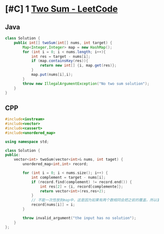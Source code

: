 * [#C] 1 [[https://leetcode.com/problems/two-sum/][Two Sum - LeetCode]] 
** Java
   #+begin_src java
   class Solution {
       public int[] twoSum(int[] nums, int target) {
           Map<Integer,Integer> map = new HashMap();
           for (int i = 0; i < nums.length; i++){
               int res = target - nums[i];
               if (map.containsKey(res)){
                   return new int[] {i, map.get(res)};
               }
               map.put(nums[i],i);
           }
           throw new IllegalArgumentException("No two sum solution");
       }
   }
   #+end_src
** CPP
   #+begin_src cpp
   #include<iostream>
   #include<vector>
   #include<cassert>
   #include<unordered_map>

   using namespace std;

   class Solution {
   public:
       vector<int> twoSum(vector<int>& nums, int taget) {
           unordered_map<int,int> record;

           for (int i = 0; i < nums.size(); i++) {
               int complement = target - nums[i];
               if (record.find(complement) != record.end()) {
                   int res[2] = {i, record[complemente]};
                   return vector<int>(res,res+2);
               }
               // 不能一次性放到map中，这是因为如果有两个数相同会把之前的覆盖，所以要一边查找，一边放入map 中
               record[nums[i]] = i;
           }

           throw invalid_argument("the input has no solution");
       }
   };
   #+end_src
